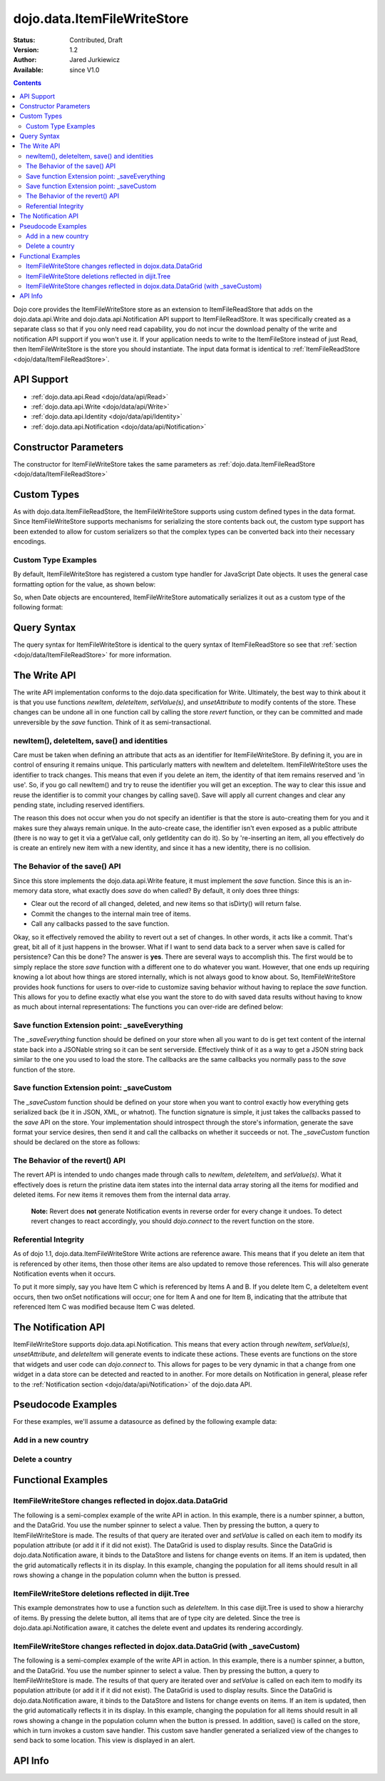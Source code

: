 .. _dojo/data/ItemFileWriteStore:

============================
dojo.data.ItemFileWriteStore
============================

:Status: Contributed, Draft
:Version: 1.2
:Author: Jared Jurkiewicz
:Available: since V1.0

.. contents::
  :depth: 2

Dojo core provides the ItemFileWriteStore store as an extension to ItemFileReadStore that adds on the dojo.data.api.Write and dojo.data.api.Notification API support to ItemFileReadStore. It was specifically created as a separate class so that if you only need read capability, you do not incur the download penalty of the write and notification API support if you won't use it. If your application needs to write to the ItemFileStore instead of just Read, then ItemFileWriteStore is the store you should instantiate. The input data format is identical to :ref:`ItemFileReadStore <dojo/data/ItemFileReadStore>`.


API Support
===========

* :ref:`dojo.data.api.Read <dojo/data/api/Read>`
* :ref:`dojo.data.api.Write <dojo/data/api/Write>`
* :ref:`dojo.data.api.Identity <dojo/data/api/Identity>`
* :ref:`dojo.data.api.Notification <dojo/data/api/Notification>`

Constructor Parameters
======================

The constructor for ItemFileWriteStore takes the same parameters as :ref:`dojo.data.ItemFileReadStore <dojo/data/ItemFileReadStore>`

Custom Types
============

As with dojo.data.ItemFileReadStore, the ItemFileWriteStore supports using custom defined types in the data format. Since ItemFileWriteStore supports mechanisms for serializing the store contents back out, the custom type support has been extended to allow for custom serializers so that the complex types can be converted back into their necessary encodings.


Custom Type Examples
--------------------

By default, ItemFileWriteStore has registered a custom type handler for JavaScript Date objects. It uses the general case formatting option for the value, as shown below:

.. js ::
 
  {
    "Date": {
      type: Date,
      deserialize: function (value) {
        return dojo.date.stamp.fromISOString(value);
      },
      serialize: function(obj) {
        return dojo.date.stamp.toISOString(obj, {zulu:true});
      }
    }
  
So, when Date objects are encountered, ItemFileWriteStore automatically serializes it out as a custom type of the following format:

.. js ::
 
  { "_type":"Date", "value":"1993-05-24T00:00:00Z" }

Query Syntax
============

The query syntax for ItemFileWriteStore is identical to the query syntax of ItemFileReadStore so see that :ref:`section <dojo/data/ItemFileReadStore>`  for more information.

The Write API
=============

The write API implementation conforms to the dojo.data specification for Write. Ultimately, the best way to think about it is that you use functions *newItem*, *deleteItem*, *setValue(s)*, and *unsetAttribute* to modify contents of the store. These changes can be undone all in one function call by calling the store *revert* function, or they can be committed and made unreversible by the *save* function. Think of it as semi-transactional.

newItem(), deleteItem, save() and identities
--------------------------------------------

Care must be taken when defining an attribute that acts as an identifier for ItemFileWriteStore.  By defining it, you are in control of ensuring it remains unique.  This particularly matters with newItem and deleteItem.  ItemFileWriteStore uses the identifier to track changes.  This means that even if you delete an item, the identity of that item remains reserved and 'in use'.  So, if you go call newItem() and try to reuse the identifier you will get an exception.  The way to clear this issue and reuse the identifier is to commit your changes by calling save().  Save will apply all current changes and clear any pending state, including reserved identifiers.

The reason this does not occur when you do not specify an identifier is that the store is auto-creating them for you and it makes sure they always remain unique.  In the auto-create case, the identifier isn't even exposed as a public attribute (there is no way to get it via a getValue call, only getIdentity can do it).  So by 're-inserting an item, all you effectively do is create an entirely new item with a new identity, and since it has a new identity, there is no collision.


The Behavior of the save() API
------------------------------

Since this store implements the dojo.data.api.Write feature, it must implement the *save* function. Since this is an in-memory data store, what exactly does *save* do when called?  By default, it only does three things:

* Clear out the record of all changed, deleted, and new items so that isDirty() will return false.
* Commit the changes to the internal main tree of items.
* Call any callbacks passed to the save function.

Okay, so it effectively removed the ability to revert out a set of changes. In other words, it acts like a commit. That's great, bit all of it just happens in the browser. What if I want to send data back to a server when save is called for persistence?  Can this be done?  The answer is **yes**. There are several ways to accomplish this. The first would be to simply replace the store *save* function with a different one to do whatever you want. However, that one ends up requiring knowing a lot about how things are stored internally, which is not always good to know about. So, ItemFileWriteStore provides hook functions for users to over-ride to customize saving behavior without having to replace the *save* function. This allows for you to define exactly what else you want the store to do with saved data results without having to know as much about internal representations:  The functions you can over-ride are defined below:


Save function Extension point: _saveEverything
----------------------------------------------

The *_saveEverything* function should be defined on your store when all you want to do is get text content of the internal state back into a JSONable string so it can be sent serverside. Effectively think of it as a way to get a JSON string back similar to the one you used to load the store. The callbacks are the same callbacks you normally pass to the *save* function of the store.

.. js ::
 
  _saveEverything: function(saveCompleteCallback /*Your callback to call when save is completed */,
                            saveFailedCallback /*Your callback to call if save fails*/,
                            newFileContentString /*The generated JSON data to send somewhere*/)


Save function Extension point: _saveCustom
------------------------------------------

The *_saveCustom* function should be defined on your store when you want to control exactly how everything gets serialized back (be it in JSON, XML, or whatnot). The function signature is simple, it just takes the callbacks passed to the *save* API on the store. Your implementation should introspect through the store's information, generate the save format your service desires, then send it and call the callbacks on whether it succeeds or not. The *_saveCustom* function should be declared on the store as follows:

.. js ::
 
  _saveCustom: function(saveCompleteCallback /*Your callback to call when save is completed */,
                        saveFailedCallback /*Your callback to call if save fails*/)
  

The Behavior of the revert() API
--------------------------------

The revert API is intended to undo changes made through calls to *newItem*, *deleteItem*, and *setValue(s)*. What it effectively does is return the pristine data item states into the internal data array storing all the items for modified and deleted items. For new items it removes them from the internal data array.

  **Note:**  Revert does **not** generate Notification events in reverse order for every change it undoes. To detect revert changes to react accordingly, you should *dojo.connect* to the revert function on the store.


Referential Integrity
---------------------

As of dojo 1.1, dojo.data.ItemFileWriteStore Write actions are reference aware. This means that if you delete an item that is referenced by other items, then those other items are also updated to remove those references. This will also generate Notification events when it occurs.

To put it more simply, say you have Item C which is referenced by Items A and B. If you delete Item C, a deleteItem event occurs, then two onSet notifications will occur; one for Item A and one for Item B, indicating that the attribute that referenced Item C was modified because Item C was deleted.


The Notification API
====================

ItemFileWriteStore supports dojo.data.api.Notification. This means that every action through *newItem*, *setValue(s)*, *unsetAttribute*, and *deleteItem* will generate events to indicate these actions. These events are functions on the store that widgets and user code can *dojo.connect* to. This allows for pages to be very dynamic in that a change from one widget in a data store can be detected and reacted to in another. For more details on Notification in general, please refer to the :ref:`Notification section <dojo/data/api/Notification>` of the dojo.data API.

Pseudocode Examples
===================

For these examples, we'll assume a datasource as defined by the following example data:

.. js ::
 
  { identifier: 'abbr',
    label: 'name',
    items: [
      { abbr:'ec', name:'Ecuador',           capital:'Quito' },
      { abbr:'eg', name:'Egypt',             capital:'Cairo' },
      { abbr:'sv', name:'El Salvador',       capital:'San Salvador' },
      { abbr:'gq', name:'Equatorial Guinea', capital:'Malabo' },
      { abbr:'er', name:'Eritrea',           capital:'Asmara' },
      { abbr:'ee', name:'Estonia',           capital:'Tallinn' },
      { abbr:'et', name:'Ethiopia',          capital:'Addis Ababa' }
  ]}


Add in a new country
--------------------

.. js ::
 
  var store = new dojo.data.ItemFileWriteStore({url: "countries.json"});
  var usa = store.newItem({abbr: 'us', name: 'United States of America', capital: 'Washington DC'});

  function saveDone(){
    alert("Done saving.");
  }
  function saveFailed(){
    alert("Save failed.");
  }
  store.save({onComplete: saveDone, onError: saveFailed});


Delete a country
----------------

.. js ::
 
  var store = new dojo.data.ItemFileWriteStore({url: "countries.json"});

  function saveDone(){
    alert("Done saving.");
  }
  function saveFailed(){
    alert("Save failed.");
  }
  var gotNames= function(items, request){
    for (var i = 0; i < items.length; i++){
      console.log("Deleted country: " + store.getLabel(item);
      store.deleteItem(items[i]);
    }
    store.save({onComplete: saveDone, onError: saveFailed});
  }
  var request = store.fetch({query: {name:"Egypt"}, queryOptions: {ignoreCase: true}, onComplete: gotNames}


Functional Examples
===================

ItemFileWriteStore changes reflected in dojox.data.DataGrid
-----------------------------------------------------------

The following is a semi-complex example of the write API in action. In this example, there is a number spinner, a button, and the DataGrid. You use the number spinner to select a value. Then by pressing the button, a query to ItemFileWriteStore is made. The results of that query are iterated over and *setValue* is called on each item to modify its population attribute (or add it if it did not exist). The DataGrid is used to display results. Since the DataGrid is dojo.data.Notification aware, it binds to the DataStore and listens for change events on items. If an item is updated, then the grid automatically reflects it in its display. In this example, changing the population for all items should result in all rows showing a change in the population column when the button is pressed.

.. code-example ::
  
  .. js ::

    <script>
      dojo.require("dojo.data.ItemFileWriteStore");
      dojo.require("dijit.form.Button");
      dojo.require("dijit.form.NumberSpinner");
      dojo.require("dijit.form.TextBox");
      dojo.require("dojox.grid.DataGrid");

      var geoData = {
        'identifier': 'name',
        'label': 'name',
        'items': [
          { 'name':'Africa', 'type':'continent', children:[
            { 'name':'Egypt', 'type':'country' },
            { 'name':'Kenya', 'type':'country', children:[
              { 'name':'Nairobi', 'type':'city' },
              { 'name':'Mombasa', 'type':'city' } ]
            },
            { 'name':'Sudan', 'type':'country', 'children':
              { 'name':'Khartoum', 'type':'city' }
            } ]
          },
          { 'name':'Asia', 'type':'continent', 'children':[
            { 'name':'China', 'type':'country' },
            { 'name':'India', 'type':'country' },
            { 'name':'Russia', 'type':'country' },
            { 'name':'Mongolia', 'type':'country' } ]
          },
          { 'name':'Australia', 'type':'continent', 'population':'21 million', 'children':
            { 'name':'Commonwealth of Australia', 'type':'country', 'population':'21 million'}
          },
          { 'name':'Europe', 'type':'continent', 'children':[
            { 'name':'Germany', 'type':'country' },
            { 'name':'France', 'type':'country' },
            { 'name':'Spain', 'type':'country' },
            { 'name':'Italy', 'type':'country' } ]
          },
          { 'name':'North America', 'type':'continent', 'children':[
            { 'name':'Mexico', 'type':'country',  'population':'108 million', 'area':'1,972,550 sq km', 'children':[
              { 'name':'Mexico City', 'type':'city', 'population':'19 million', 'timezone':'-6 UTC'},
              { 'name':'Guadalajara', 'type':'city', 'population':'4 million', 'timezone':'-6 UTC' } ]
            },
            { 'name':'Canada', 'type':'country', 'population':'33 million', 'area':'9,984,670 sq km', 'children':[
              { 'name':'Ottawa', 'type':'city', 'population':'0.9 million', 'timezone':'-5 UTC'},
              { 'name':'Toronto', 'type':'city', 'population':'2.5 million', 'timezone':'-5 UTC' }]
            },
            { 'name':'United States of America', 'type':'country' } ]
          },
          { 'name':'South America', 'type':'continent', children:[
            { 'name':'Brazil', 'type':'country', 'population':'186 million' },
            { 'name':'Argentina', 'type':'country', 'population':'40 million' } ]
          }
        ]
      };

      var layoutGeo = [
        [
          { field: "name", name: "Name", width: 10 },
          { field: "type", name: "Geography Type", width: 10 },
          { field: "population", name: "Population", width: 'auto' }
        ]
      ];

      //This function performs some basic dojo initialization. In this case it connects the button
      //onClick to a function which invokes the fetch(). The fetch function queries for all items
      //and provides callbacks to use for completion of data retrieval or reporting of errors.
      function init2 () {
        //Function to perform a fetch on the datastore when a button is clicked
        function updateAll() {

           //Callback for processing a returned list of items.
          function gotAll(items, request) {
            var value = spinner.getValue();
            if ( value >= 0 ) {
              var i;
              for (i = 0; i < items.length; i++) {
                var item = items[i];
                geoStore.setValue(item, "population", value);
              }
            }
          }
            
          //Callback for if the lookup fails.
          function fetchFailed(error, request) {
            alert("lookup failed.");
            alert(error);
          }
             
          //Fetch the data.
          geoStore.fetch({query: {}, onComplete: gotAll, onError: fetchFailed, queryOptions: {deep:true}});
        }
        //Link the click event of the button to driving the fetch.
        dojo.connect(button2, "onClick", updateAll);
      }
      //Set the init function to run when dojo loading and page parsing has completed.
      dojo.ready(init2);
    </script>

  .. html ::

    <div data-dojo-type="dojo.data.ItemFileWriteStore" data-dojo-props="data:geoData" data-dojo-id="geoStore"></div>
    <b>Set the population to assign to all items</b>
    <br>
    <br>
    <div data-dojo-type="dijit.form.NumberSpinner" data-dojo-id="spinner" value="10000"></div>
    <br>
    <br>
    <div data-dojo-type="dijit.form.Button" data-dojo-id="button2">Update all geography items populations!</div>
    <br>
    <br>
    <div id="grid"
      style="width: 400px; height: 300px;"
      data-dojo-type="dojox.grid.DataGrid"
      data-dojo-props="store:geoStore,
      structure:layoutGeo,
      query:{},
      queryOptions:{'deep':true},
      rowsPerPage:40">
    </div>

  .. css ::

    <style type="text/css">
      @import "{{baseUrl}}dojox/grid/resources/Grid.css";
      @import "{{baseUrl}}dojox/grid/resources/nihiloGrid.css";

      .dojoxGrid table {
        margin: 0;
      }
    </style>


ItemFileWriteStore deletions reflected in dijit.Tree
----------------------------------------------------

This example demonstrates how to use a function such as *deleteItem*. In this case dijit.Tree is used to show a hierarchy of items. By pressing the delete button, all items that are of type city are deleted. Since the tree is dojo.data.api.Notification aware, it catches the delete event and updates its rendering accordingly.

.. code-example ::
  
  .. js ::

    <script>
      dojo.require("dojo.data.ItemFileReadStore");
      dojo.require("dojo.data.ItemFileWriteStore");
      dojo.require("dijit.form.Button");
      dojo.require("dijit.Tree");
      var storeData2 = {
        identifier: 'name',
        label: 'name',
        items: [
          { name:'Africa', type:'continent', children:[
            { name:'Egypt', type:'country' },
            { name:'Kenya', type:'country', children:[
            { name:'Nairobi', type:'city' },
            { name:'Mombasa', type:'city' } ]
            },
            { name:'Sudan', type:'country', children:
              { name:'Khartoum', type:'city' }
            } ]
          },
          { name:'Asia', type:'continent', children:[
            { name:'China', type:'country' },
            { name:'India', type:'country' },
            { name:'Russia', type:'country' },
            { name:'Mongolia', type:'country' } ]
          },
          { name:'Australia', type:'continent', population:'21 million', children:
            { name:'Commonwealth of Australia', type:'country', population:'21 million'}
          },
          { name:'Europe', type:'continent', children:[
            { name:'Germany', type:'country' },
            { name:'France', type:'country' },
            { name:'Spain', type:'country' },
            { name:'Italy', type:'country' } ]
          },
          { name:'North America', type:'continent', children:[
            { name:'Mexico', type:'country',  population:'108 million', area:'1,972,550 sq km', children:[
              { name:'Mexico City', type:'city', population:'19 million', timezone:'-6 UTC'},
              { name:'Guadalajara', type:'city', population:'4 million', timezone:'-6 UTC' } ]
            },
            { name:'Canada', type:'country',  population:'33 million', area:'9,984,670 sq km', children:[
              { name:'Ottawa', type:'city', population:'0.9 million', timezone:'-5 UTC'},
              { name:'Toronto', type:'city', population:'2.5 million', timezone:'-5 UTC' }]
            },
            { name:'United States of America', type:'country' } ]
          },
          { name:'South America', type:'continent', children:[
            { name:'Brazil', type:'country', population:'186 million' },
            { name:'Argentina', type:'country', population:'40 million' } ]
          }
        ]
      };

      function init() {
        function deleteCities() {
          function gotCities(items, request) {
            if (items ) {
              var i;
              for (i = 0; i < items.length; i++) {
                var item = items[i];
                geographyStore2.deleteItem(item);
              }
            }
          }
          geographyStore2.fetch({query:{type: "city"}, onComplete: gotCities, queryOptions: {deep:true}});
        }
        dojo.connect(button3, "onClick", deleteCities);
      }
      dojo.ready(init);
    </script>

  .. html ::

    <div data-dojo-type="dojo.data.ItemFileWriteStore" data-dojo-props="data:storeData2" data-dojo-id="geographyStore2"></div>
    <b>Before pressing delete, be sure to expand out the tree so you can see nodes (items), being removed from it.</b>
    <br>
    <div data-dojo-type="dijit.form.Button" data-dojo-id="button3">Delete All Cities!</div>
    <br>
    <br>
    <div data-dojo-type="dijit.tree.ForestStoreModel" data-dojo-id="geographyModel2" data-dojo-props="store:geographyStore2, query:{type: 'continent'}, rootId:'Geography', rootLabel:'Geography'"></div>
    <div data-dojo-type="dijit.Tree" data-dojo-props="model:geographyModel2"></div>

ItemFileWriteStore changes reflected in dojox.data.DataGrid (with _saveCustom)
------------------------------------------------------------------------------

The following is a semi-complex example of the write API in action. In this example, there is a number spinner, a button, and the DataGrid. You use the number spinner to select a value. Then by pressing the button, a query to ItemFileWriteStore is made. The results of that query are iterated over and *setValue* is called on each item to modify its population attribute (or add it if it did not exist). The DataGrid is used to display results. Since the DataGrid is dojo.data.Notification aware, it binds to the DataStore and listens for change events on items. If an item is updated, then the grid automatically reflects it in its display. In this example, changing the population for all items should result in all rows showing a change in the population column when the button is pressed.  In addition, save() is called on the store, which in turn invokes a custom save handler.  This custom save handler generated a serialized view of the changes to send back to some location.  This view
is displayed in an alert.

.. code-example ::
  
  .. js ::

    <script>
      dojo.require("dojo.data.ItemFileWriteStore");
      dojo.require("dijit.form.Button");
      dojo.require("dijit.form.NumberSpinner");
      dojo.require("dijit.form.TextBox");
      dojo.require("dojox.grid.DataGrid");

      var geoData2 = {
        'identifier': 'name',
        'label': 'name',
        'items': [
          { 'name':'Africa', 'type':'continent', children:[
            { 'name':'Egypt', 'type':'country' },
            { 'name':'Kenya', 'type':'country', children:[
              { 'name':'Nairobi', 'type':'city' },
              { 'name':'Mombasa', 'type':'city' } ]
            },
            { 'name':'Sudan', 'type':'country', 'children':
              { 'name':'Khartoum', 'type':'city' }
            } ]
          },
          { 'name':'Asia', 'type':'continent', 'children':[
            { 'name':'China', 'type':'country' },
            { 'name':'India', 'type':'country' },
            { 'name':'Russia', 'type':'country' },
            { 'name':'Mongolia', 'type':'country' } ]
          },
          { 'name':'Australia', 'type':'continent', 'population':'21 million', 'children':
            { 'name':'Commonwealth of Australia', 'type':'country', 'population':'21 million'}
          },
          { 'name':'Europe', 'type':'continent', 'children':[
            { 'name':'Germany', 'type':'country' },
            { 'name':'France', 'type':'country' },
            { 'name':'Spain', 'type':'country' },
            { 'name':'Italy', 'type':'country' } ]
          },
          { 'name':'North America', 'type':'continent', 'children':[
            { 'name':'Mexico', 'type':'country',  'population':'108 million', 'area':'1,972,550 sq km', 'children':[
              { 'name':'Mexico City', 'type':'city', 'population':'19 million', 'timezone':'-6 UTC'},
              { 'name':'Guadalajara', 'type':'city', 'population':'4 million', 'timezone':'-6 UTC' } ]
            },
            { 'name':'Canada', 'type':'country', 'population':'33 million', 'area':'9,984,670 sq km', 'children':[
              { 'name':'Ottawa', 'type':'city', 'population':'0.9 million', 'timezone':'-5 UTC'},
              { 'name':'Toronto', 'type':'city', 'population':'2.5 million', 'timezone':'-5 UTC' }]
            },
            { 'name':'United States of America', 'type':'country' } ]
          },
          { 'name':'South America', 'type':'continent', children:[
            { 'name':'Brazil', 'type':'country', 'population':'186 million' },
            { 'name':'Argentina', 'type':'country', 'population':'40 million' } ]
          }
        ]
      };

      var layoutGeo2 = [
        [
          { field: "name", name: "Name", width: 10 },
          { field: "type", name: "Geography Type", width: 10 },
          { field: "population", name: "Population", width: 'auto' }
        ]
      ];

      //This function performs some basic dojo initialization. In this case it connects the button
      //onClick to a function which invokes the fetch(). The fetch function queries for all items
      //and provides callbacks to use for completion of data retrieval or reporting of errors.
      function init3 () {

        var itemToJS = function(store, item) {
          // summary: Function to convert an item into a simple JS object.
          // store:
          //    The datastore the item came from.
          // item:
          //    The item in question.
          var js = {};
          if (item && store) {
            //Determine the attributes we need to process.
            var attributes = store.getAttributes(item);
            if (attributes && attributes.length > 0) {
              var i;
              for (i = 0; i < attributes.length; i++) {
                var values = store.getValues(item, attributes[i]);
                if (values) {
                  //Handle multivalued and single-valued attributes.
                  if (values.length > 1 ) {
                    var j;
                    js[attributes[i]] = [];
                    for (j = 0; j < values.length; j++ ) {
                      var value = values[j];
                      //Check that the value isn't another item. If it is, process it as an item.
                      if (store.isItem(value)) {
                        js[attributes[i]].push(itemToJS(store, value));
                      } else {
                        js[attributes[i]].push(value);
                      }
                    }
                  } else {
                    if (store.isItem(values[0])) {
                      js[attributes[i]] = itemToJS(store, values[0]);
                    } else {
                      js[attributes[i]] = values[0];
                    }
                  }
                }
              }
            }
          }
          return js;
        };

        geoStore2._saveCustom = function(saveComplete, saveFailed) {
           //  summary:
           //    This is a custom save function for the geoStore to allow emitting only the modified items as
           //    a block of JSON text.
           var changeSet  = geoStore2._pending;
           var changes = {};
           changes.modified = [];
           for (var i in changeSet._modifiedItems) {
              //Use the identity to look up the current version of the item from the store's array
              //Can't use the object IN the modified items array because it is the saved state before modification.
              var item = null;
              //Find the modified item, it can be in one of two places to look up
              //Either by an explicit identity if it was specified, or by its index.
              if (geoStore2._itemsByIdentity) {
                 item = geoStore2._itemsByIdentity[i];
              } else {
                 item = geoStore2._arrayOfAllItems[i];
              }
              changes.modified.push(itemToJS(geoStore2, item));
           }
           alert(dojo.toJson(changes, true));
           saveComplete();
        };


        //Function to perform a fetch on the datastore when a button is clicked
        function updateAll() {

           //Callback for processing a returned list of items.
          function gotAll(items, request) {
            var value = spinner2.getValue();
            if ( value >= 0 ) {
              var i;
              for (i = 0; i < items.length; i++) {
                var item = items[i];
                geoStore2.setValue(item, "population", value);
              }
            }
          }
            
          //Callback for if the lookup fails.
          function fetchFailed(error, request) {
            alert("lookup failed.");
            alert(error);
          }
             
          //Fetch the data.
          geoStore2.fetch({query: {type:"city"}, onComplete: gotAll, onError: fetchFailed, queryOptions: {deep:true}});
        }
        //Link the click event of the button to driving the fetch.
        dojo.connect(button3, "onClick", updateAll);
        dojo.connect(button3, "onClick", geoStore2, "save");
      }
      //Set the init function to run when dojo loading and page parsing has completed.
      dojo.ready(init3);
    </script>

  .. html ::

    <div data-dojo-type="dojo.data.ItemFileWriteStore" data-dojo-props="data:geoData2" data-dojo-id="geoStore2"></div>
    <b>Set the population to assign to all items of type city</b>
    <br>
    <br>
    <div data-dojo-type="dijit.form.NumberSpinner" data-dojo-id="spinner2" value="10000"></div>
    <br>
    <br>
    <div data-dojo-type="dijit.form.Button" data-dojo-id="button3">Update all geography items of type city with a new population!</div>
    <br>
    <br>
    <div id="grid2"
      style="width: 400px; height: 300px;"
      data-dojo-type="dojox.grid.DataGrid"
      data-dojo-props="store:geoStore2,
      structure:layoutGeo2,
      query:{},
      queryOptions:{'deep':true},
      rowsPerPage:40">
    </div>

  .. css ::

    <style type="text/css">
      @import "{{baseUrl}}dojox/grid/resources/Grid.css";
      @import "{{baseUrl}}dojox/grid/resources/nihiloGrid.css";
      .dojoxGrid table {
        margin: 0;
      }
    </style>

API Info
========

.. api-link :: dojo.data.ItemFileWriteStore
